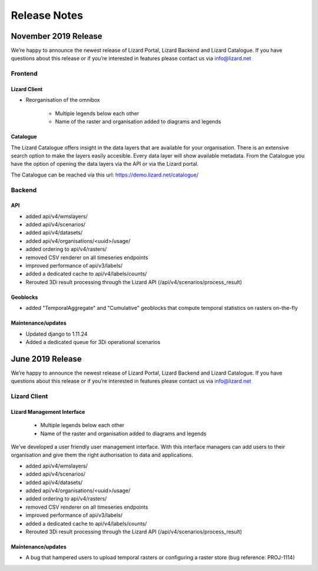 .. raw:: html

    <style> .blue {color:#4a86e8} </style>

.. role:: blue

=============
Release Notes
=============

November 2019 Release
=====================

We’re happy to announce the newest release of Lizard Portal, Lizard Backend and Lizard Catalogue.
If you have questions about this release or if you’re interested in features please contact us via info@lizard.net

Frontend
--------

Lizard Client
+++++++++++++

* Reorganisation of the omnibox

    * Multiple legends below each other
    * Name of the raster and organisation added to diagrams and legends

.. image:: /images/a_releasenotes_01.jpg

Catalogue
+++++++++

The Lizard Catalogue offers insight in the data layers that are available for your organisation.
There is an extensive search option to make the layers easily accesible.
Every data layer will show available metadata.
From the Catalogue you have the option of opening the data layers via the API or via the Lizard portal.

The Catalogue can be reached via this url: https://demo.lizard.net/catalogue/

.. image:: /images/a_releasenotes_02.jpg

Backend
-------

API
+++

* added api/v4/wmslayers/
* added api/v4/scenarios/
* added api/v4/datasets/
* added api/v4/organisations/<uuid>/usage/
* added ordering to api/v4/rasters/
* removed CSV renderer on all timeseries endpoints
* improved performance of api/v3/labels/
* added a dedicated cache to api/v4/labels/counts/
* Rerouted 3Di result processing through the Lizard API (/api/v4/scenarios/process_result)

Geoblocks
+++++++++

* added "TemporalAggregate" and "Cumulative" geoblocks that compute temporal statistics on rasters on-the-fly

Maintenance/updates
+++++++++++++++++++

* Updated django to 1.11.24
* Added a dedicated queue for 3Di operational scenarios

June 2019 Release
=================

We’re happy to announce the newest release of Lizard Portal, Lizard Backend and Lizard Catalogue. If you have questions about this release or if you’re interested in features please contact us via info@lizard.net  

.. raw:: html

    <div style="position: relative; padding-bottom: 56.25%; height: 0; overflow: hidden; max-width: 100%; height: auto;">
        <iframe src="https://www.youtube.com/embed/NhK2OaYfc8E" frameborder="0" allowfullscreen style="position: absolute; top: 0; left: 0; width: 100%; height: 100%;"></iframe>
    </div>


Lizard Client
-------------

Lizard Management Interface
+++++++++++++++++++++++++++

    * Multiple legends below each other
    * Name of the raster and organisation added to diagrams and legends

We’ve developed a user friendly user management interface. With this interface managers can add users to their organisation and give them the right authorisation to data and applications. 

.. image:: /images/a_release_25062019_09.png

.. image:: /images/a_release_25062019_10.png

.. image:: /images/a_release_25062019_11.png

.. image:: /images/catalogue.jpg

.. image:: /images/a_release_25062019_12.png

.. image:: /images/a_release_25062019_13.png

* added api/v4/wmslayers/
* added api/v4/scenarios/
* added api/v4/datasets/
* added api/v4/organisations/<uuid>/usage/
* added ordering to api/v4/rasters/
* removed CSV renderer on all timeseries endpoints
* improved performance of api/v3/labels/
* added a dedicated cache to api/v4/labels/counts/
* Rerouted 3Di result processing through the Lizard API (/api/v4/scenarios/process_result)

Maintenance/updates
+++++++++++++++++++

* A bug that hampered users to upload temporal rasters or configuring a raster store (bug reference: PROJ-1114)
